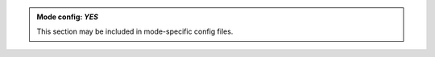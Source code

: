 .. admonition:: Mode config: *YES*
   :class: mode-yes

   This section may be included in mode-specific config files.
